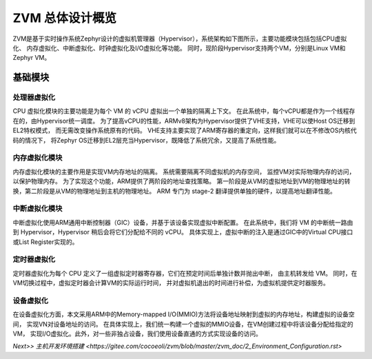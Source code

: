 ZVM 总体设计概览 
================

ZVM是基于实时操作系统Zephyr设计的虚拟机管理器（Hypervisor），系统架构如下图所示，主要功能模块包括包括CPU虚拟化、
内存虚拟化、中断虚拟化、时钟虚拟化及I/O虚拟化等功能。
同时，现阶段Hypervisor支持两个VM，分别是Linux VM和Zephyr VM。

.. figure:: https://gitee.com/cocoeoli/zvm/blob/master/zvm_doc/figure/overview.png
   :alt: Overview


基础模块
------------

处理器虚拟化
^^^^^^^^^^^^^^^^^^^^^^

CPU 虚拟化模块的主要功能是为每个 VM 的 vCPU 虚拟出一个单独的隔离上下文。 
在此系统中，每个vCPU都是作为一个线程存在的，由Hypervisor统一调度。 
为了提高vCPU的性能，ARMv8架构为Hypervisor提供了VHE支持，VHE可以使Host OS迁移到EL2特权模式，
而无需改变操作系统原有的代码。 VHE支持主要实现了ARM寄存器的重定向，这样我们就可以在不修改OS内核代码的情况下，
将Zephyr OS迁移到EL2层充当Hypervisor，既降低了系统冗余，又提高了系统性能。

内存虚拟化模块
^^^^^^^^^^^^^^^^^^^^^^

内存虚拟化模块的主要作用是实现VM内存地址的隔离。 系统需要隔离不同虚拟机的内存空间，
监控VM对实际物理内存的访问，以保护物理内存。 为了实现这个功能，ARM提供了两阶段的地址查找策略。 
第一阶段是从VM的虚拟地址到VM的物理地址的转换，第二阶段是从VM的物理地址到主机的物理地址。 
ARM 专门为 stage-2 翻译提供单独的硬件，以提高地址翻译性能。

中断虚拟化模块
^^^^^^^^^^^^^^^^^^^^^^

中断虚拟化使用ARM通用中断控制器（GIC）设备，并基于该设备实现虚拟中断配置。 
在此系统中，我们将 VM 的中断统一路由到 Hypervisor，Hypervisor 稍后会将它们分配给不同的 vCPU。 
具体实现上，虚拟中断的注入是通过GIC中的Virtual CPU接口或List Register实现的。

定时器虚拟化
^^^^^^^^^^^^^^^^^^^^^^

定时器虚拟化为每个 CPU 定义了一组虚拟定时器寄存器，它们在预定时间后单独计数并抛出中断，
由主机转发给 VM。 同时，在VM切换过程中，虚拟定时器会计算VM的实际运行时间，
并对虚拟机退出的时间进行补偿，为虚拟机提供定时器服务。

设备虚拟化
^^^^^^^^^^^^^^^^^^^^^^

在设备虚拟化方面，本文采用ARM中的Memory-mapped I/O(MMIO)方法将设备地址映射到虚拟的内存地址，构建虚拟的设备空间，
实现VN对设备地址的访问。 在具体实现上，我们统一构建一个虚拟的MMIO设备，在VM创建过程中将该设备分配给指定的VM，
实现I/O虚拟化。此外，对一些非独占设备，我们使用设备直通的方式实现设备的访问。


`Next>> 主机开发环境搭建 <https://gitee.com/cocoeoli/zvm/blob/master/zvm_doc/2_Environment_Configuration.rst>`

